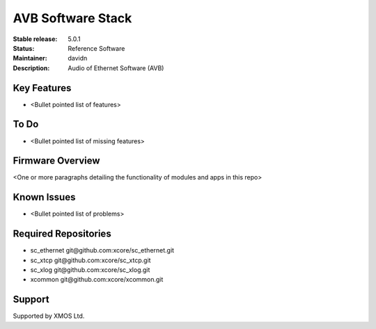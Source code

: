 AVB Software Stack
..................

:Stable release:  5.0.1

:Status:  Reference Software

:Maintainer:  davidn

:Description:  Audio of Ethernet Software (AVB)


Key Features
============

* <Bullet pointed list of features>

To Do
=====

* <Bullet pointed list of missing features>

Firmware Overview
=================

<One or more paragraphs detailing the functionality of modules and apps in this repo>

Known Issues
============

* <Bullet pointed list of problems>

Required Repositories
================

* sc_ethernet git\@github.com:xcore/sc_ethernet.git
* sc_xtcp git\@github.com:xcore/sc_xtcp.git
* sc_xlog git\@github.com:xcore/sc_xlog.git
* xcommon git\@github.com:xcore/xcommon.git

Support
=======

Supported by XMOS Ltd.
